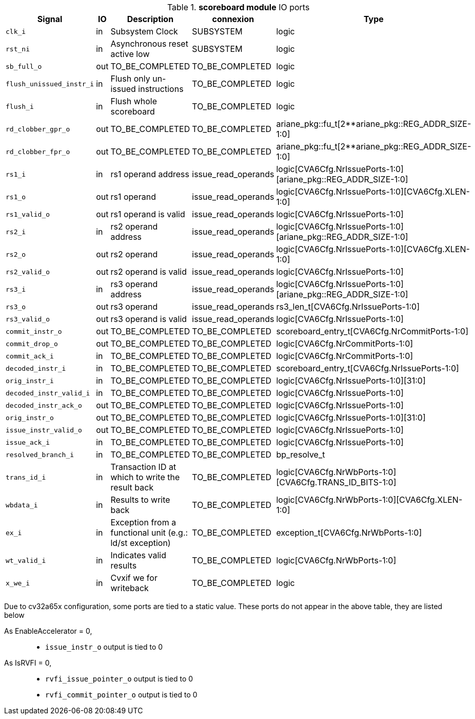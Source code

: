 ////
   Copyright 2024 Thales DIS France SAS
   Licensed under the Solderpad Hardware License, Version 2.1 (the "License");
   you may not use this file except in compliance with the License.
   SPDX-License-Identifier: Apache-2.0 WITH SHL-2.1
   You may obtain a copy of the License at https://solderpad.org/licenses/

   Original Author: Jean-Roch COULON - Thales
////

[[_CVA6_scoreboard_ports]]

.*scoreboard module* IO ports
|===
|Signal | IO | Description | connexion | Type

|`clk_i` | in | Subsystem Clock | SUBSYSTEM | logic

|`rst_ni` | in | Asynchronous reset active low | SUBSYSTEM | logic

|`sb_full_o` | out | TO_BE_COMPLETED | TO_BE_COMPLETED | logic

|`flush_unissued_instr_i` | in | Flush only un-issued instructions | TO_BE_COMPLETED | logic

|`flush_i` | in | Flush whole scoreboard | TO_BE_COMPLETED | logic

|`rd_clobber_gpr_o` | out | TO_BE_COMPLETED | TO_BE_COMPLETED | ariane_pkg::fu_t[2**ariane_pkg::REG_ADDR_SIZE-1:0]

|`rd_clobber_fpr_o` | out | TO_BE_COMPLETED | TO_BE_COMPLETED | ariane_pkg::fu_t[2**ariane_pkg::REG_ADDR_SIZE-1:0]

|`rs1_i` | in | rs1 operand address | issue_read_operands | logic[CVA6Cfg.NrIssuePorts-1:0][ariane_pkg::REG_ADDR_SIZE-1:0]

|`rs1_o` | out | rs1 operand | issue_read_operands | logic[CVA6Cfg.NrIssuePorts-1:0][CVA6Cfg.XLEN-1:0]

|`rs1_valid_o` | out | rs1 operand is valid | issue_read_operands | logic[CVA6Cfg.NrIssuePorts-1:0]

|`rs2_i` | in | rs2 operand address | issue_read_operands | logic[CVA6Cfg.NrIssuePorts-1:0][ariane_pkg::REG_ADDR_SIZE-1:0]

|`rs2_o` | out | rs2 operand | issue_read_operands | logic[CVA6Cfg.NrIssuePorts-1:0][CVA6Cfg.XLEN-1:0]

|`rs2_valid_o` | out | rs2 operand is valid | issue_read_operands | logic[CVA6Cfg.NrIssuePorts-1:0]

|`rs3_i` | in | rs3 operand address | issue_read_operands | logic[CVA6Cfg.NrIssuePorts-1:0][ariane_pkg::REG_ADDR_SIZE-1:0]

|`rs3_o` | out | rs3 operand | issue_read_operands | rs3_len_t[CVA6Cfg.NrIssuePorts-1:0]

|`rs3_valid_o` | out | rs3 operand is valid | issue_read_operands | logic[CVA6Cfg.NrIssuePorts-1:0]

|`commit_instr_o` | out | TO_BE_COMPLETED | TO_BE_COMPLETED | scoreboard_entry_t[CVA6Cfg.NrCommitPorts-1:0]

|`commit_drop_o` | out | TO_BE_COMPLETED | TO_BE_COMPLETED | logic[CVA6Cfg.NrCommitPorts-1:0]

|`commit_ack_i` | in | TO_BE_COMPLETED | TO_BE_COMPLETED | logic[CVA6Cfg.NrCommitPorts-1:0]

|`decoded_instr_i` | in | TO_BE_COMPLETED | TO_BE_COMPLETED | scoreboard_entry_t[CVA6Cfg.NrIssuePorts-1:0]

|`orig_instr_i` | in | TO_BE_COMPLETED | TO_BE_COMPLETED | logic[CVA6Cfg.NrIssuePorts-1:0][31:0]

|`decoded_instr_valid_i` | in | TO_BE_COMPLETED | TO_BE_COMPLETED | logic[CVA6Cfg.NrIssuePorts-1:0]

|`decoded_instr_ack_o` | out | TO_BE_COMPLETED | TO_BE_COMPLETED | logic[CVA6Cfg.NrIssuePorts-1:0]

|`orig_instr_o` | out | TO_BE_COMPLETED | TO_BE_COMPLETED | logic[CVA6Cfg.NrIssuePorts-1:0][31:0]

|`issue_instr_valid_o` | out | TO_BE_COMPLETED | TO_BE_COMPLETED | logic[CVA6Cfg.NrIssuePorts-1:0]

|`issue_ack_i` | in | TO_BE_COMPLETED | TO_BE_COMPLETED | logic[CVA6Cfg.NrIssuePorts-1:0]

|`resolved_branch_i` | in | TO_BE_COMPLETED | TO_BE_COMPLETED | bp_resolve_t

|`trans_id_i` | in | Transaction ID at which to write the result back | TO_BE_COMPLETED | logic[CVA6Cfg.NrWbPorts-1:0][CVA6Cfg.TRANS_ID_BITS-1:0]

|`wbdata_i` | in | Results to write back | TO_BE_COMPLETED | logic[CVA6Cfg.NrWbPorts-1:0][CVA6Cfg.XLEN-1:0]

|`ex_i` | in | Exception from a functional unit (e.g.: ld/st exception) | TO_BE_COMPLETED | exception_t[CVA6Cfg.NrWbPorts-1:0]

|`wt_valid_i` | in | Indicates valid results | TO_BE_COMPLETED | logic[CVA6Cfg.NrWbPorts-1:0]

|`x_we_i` | in | Cvxif we for writeback | TO_BE_COMPLETED | logic

|===
Due to cv32a65x configuration, some ports are tied to a static value. These ports do not appear in the above table, they are listed below

As EnableAccelerator = 0,::
*   `issue_instr_o` output is tied to 0
As IsRVFI = 0,::
*   `rvfi_issue_pointer_o` output is tied to 0
*   `rvfi_commit_pointer_o` output is tied to 0

